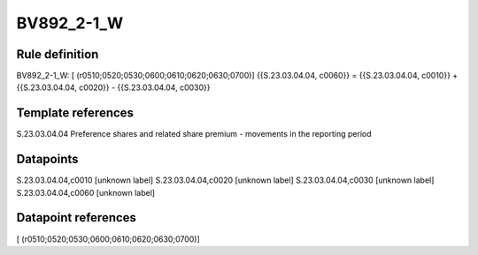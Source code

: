 ===========
BV892_2-1_W
===========

Rule definition
---------------

BV892_2-1_W: [ (r0510;0520;0530;0600;0610;0620;0630;0700)] {{S.23.03.04.04, c0060}} = {{S.23.03.04.04, c0010}} + {{S.23.03.04.04, c0020}} - {{S.23.03.04.04, c0030}}


Template references
-------------------

S.23.03.04.04 Preference shares and related share premium - movements in the reporting period


Datapoints
----------

S.23.03.04.04,c0010 [unknown label]
S.23.03.04.04,c0020 [unknown label]
S.23.03.04.04,c0030 [unknown label]
S.23.03.04.04,c0060 [unknown label]


Datapoint references
--------------------

[ (r0510;0520;0530;0600;0610;0620;0630;0700)]